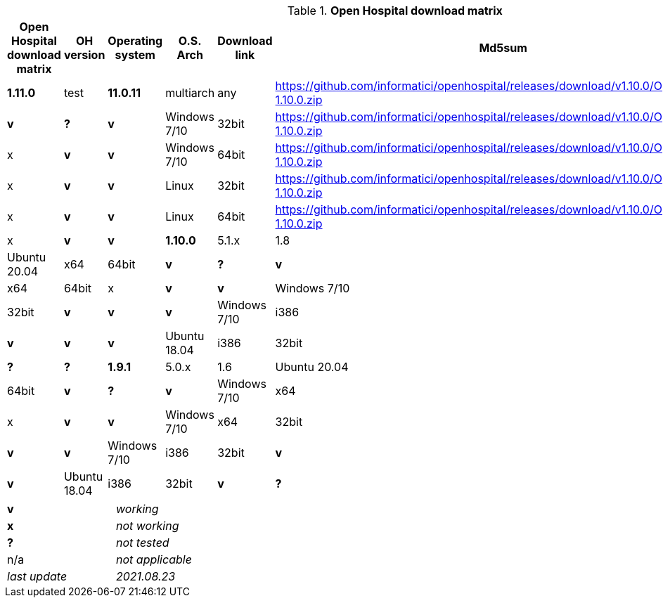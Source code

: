 [width="99%",cols="^16%,^14%,^14%,^14,^14%,^14%,^14%",options="header"]

.*Open Hospital download matrix*
|===
.7+|*Open Hospital download matrix*
|*OH version* |Operating system |O.S. Arch |Download link |Md5sum |Note

|*1.11.0* | test |*11.0.11*|multiarch | any | https://github.com/informatici/openhospital/releases/download/v1.10.0/OpenHospital-1.10.0.zip |*v* |*?* |*v*
|Windows 7/10 | 32bit | https://github.com/informatici/openhospital/releases/download/v1.10.0/OpenHospital-1.10.0.zip |x |*v* |*v*
|Windows 7/10 | 64bit | https://github.com/informatici/openhospital/releases/download/v1.10.0/OpenHospital-1.10.0.zip |x |*v* |*v*
|Linux        | 32bit | https://github.com/informatici/openhospital/releases/download/v1.10.0/OpenHospital-1.10.0.zip |x |*v* |*v*
|Linux        | 64bit | https://github.com/informatici/openhospital/releases/download/v1.10.0/OpenHospital-1.10.0.zip |x |*v* |*v*

|*1.10.0* | 5.1.x | 1.8 | Ubuntu 20.04 | x64 | 64bit |*v* |*?* |*v*
|Windows 7/10 | x64 | 64bit |x |*v* |*v*
|Windows 7/10 | x64 | 32bit |*v* |*v* |*v*
|Windows 7/10 | i386 | 32bit |*v* |*v* |*v*
|Ubuntu 18.04 | i386 | 32bit |*v* |*?* |*?*
|*1.9.1* | 5.0.x | 1.6 | Ubuntu 20.04 | x64 | 64bit |*v* |*?* |*v*
|Windows 7/10 | x64 | 64bit |x |*v* |*v*
|Windows 7/10 | x64 | 32bit |*v* |*v* |*v*
|Windows 7/10 | i386 | 32bit |*v* |*v* |*v*
|Ubuntu 18.04 | i386 | 32bit |*v* |*?* |*?*
|===

[width="60%",cols="30%,70%",]
|===
|*v* |_working_ 
|*x* |_not working_ 
|*?* |_not tested_ 
|n/a |_not applicable_ 
|_last update_ |_2021.08.23_
|===
